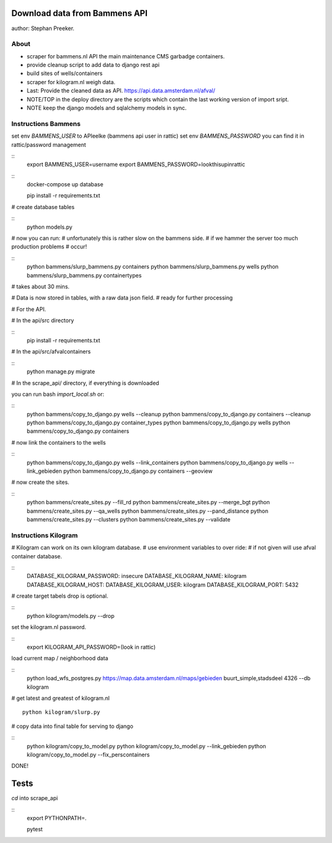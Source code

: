 Download data from Bammens API
=================================================

author: Stephan Preeker.

About
------

- scraper for bammens.nl API the main maintenance CMS garbadge
  containers.
- provide cleanup script to add data to django rest api
- build sites of wells/containers
- scraper for kilogram.nl weigh data.

- Last: Provide the cleaned data as API.  https://api.data.amsterdam.nl/afval/

- NOTE/TOP in the deploy directory are the scripts which contain
  the last working version of import sript.

- NOTE keep the django models and sqlalchemy models in sync.

Instructions Bammens
---------------------

set env `BAMMENS_USER` to APIeelke (bammens api user in rattic)
set env `BAMMENS_PASSWORD` you can find it in rattic/password management

::
        export BAMMENS_USER=username
        export BAMMENS_PASSWORD=lookthisupinrattic

::
        docker-compose up database

        pip install -r requirements.txt

# create database tables

::
        python models.py

# now you can run:
# unfortunately this is rather slow on the bammens side.
# if we hammer the server too much production problems
# occur!

::
        python bammens/slurp_bammens.py containers
        python bammens/slurp_bammens.py wells
        python bammens/slurp_bammens.py containertypes

# takes about 30 mins.

# Data is now stored in tables, with a raw data json field.
# ready for further processing

# For the API.

# In the api/src directory

::
        pip install -r requirements.txt

# In the api/src/afvalcontainers

::
        python manage.py migrate


# In the scrape_api/ directory, if everything is downloaded

you can run bash `import_local.sh` or:

::
        python bammens/copy_to_django.py wells --cleanup
        python bammens/copy_to_django.py containers --cleanup
        python bammens/copy_to_django.py container_types
        python bammens/copy_to_django.py wells
        python bammens/copy_to_django.py containers

# now link the containers to the wells

::
        python bammens/copy_to_django.py wells --link_containers
        python bammens/copy_to_django.py wells --link_gebieden
        python bammens/copy_to_django.py containers --geoview

# now create the sites.

::
        python bammens/create_sites.py --fill_rd
        python bammens/create_sites.py --merge_bgt
        python bammens/create_sites.py --qa_wells
        python bammens/create_sites.py --pand_distance
        python bammens/create_sites.py --clusters
        python bammens/create_sites.py --validate


Instructions Kilogram
---------------------

# Kilogram can work on its own kilogram database.
# use environment variables to over ride:
# if not given will use afval container database.

::
      DATABASE_KILOGRAM_PASSWORD: insecure
      DATABASE_KILOGRAM_NAME: kilogram
      DATABASE_KILOGRAM_HOST:
      DATABASE_KILOGRAM_USER: kilogram
      DATABASE_KILOGRAM_PORT: 5432


#  create target tabels drop is optional.

::
        python kilogram/models.py --drop

set the kilogram.nl password.

::
        export KILOGRAM_API_PASSWORD=(look in rattic)

load current map / neighborhood data

::
        python load_wfs_postgres.py https://map.data.amsterdam.nl/maps/gebieden buurt_simple,stadsdeel 4326 --db kilogram

# get latest and greatest of kilogram.nl

::

        python kilogram/slurp.py


# copy data into final table for serving to django

::
        python kilogram/copy_to_model.py
        python kilogram/copy_to_model.py --link_gebieden
        python kilogram/copy_to_model.py --fix_perscontainers

DONE!

Tests
======

`cd` into scrape_api

::
        export PYTHONPATH=.

        pytest
